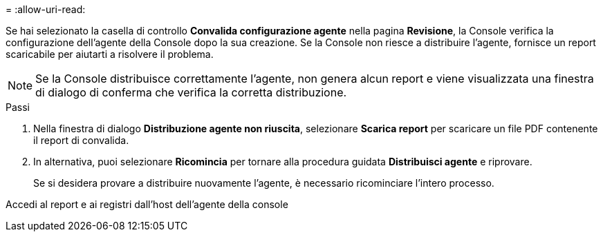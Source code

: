 = 
:allow-uri-read: 


Se hai selezionato la casella di controllo *Convalida configurazione agente* nella pagina *Revisione*, la Console verifica la configurazione dell'agente della Console dopo la sua creazione.  Se la Console non riesce a distribuire l'agente, fornisce un report scaricabile per aiutarti a risolvere il problema.


NOTE: Se la Console distribuisce correttamente l'agente, non genera alcun report e viene visualizzata una finestra di dialogo di conferma che verifica la corretta distribuzione.

.Passi
. Nella finestra di dialogo *Distribuzione agente non riuscita*, selezionare *Scarica report* per scaricare un file PDF contenente il report di convalida.
. In alternativa, puoi selezionare *Ricomincia* per tornare alla procedura guidata *Distribuisci agente* e riprovare.
+
Se si desidera provare a distribuire nuovamente l'agente, è necessario ricominciare l'intero processo.



Accedi al report e ai registri dall'host dell'agente della console
